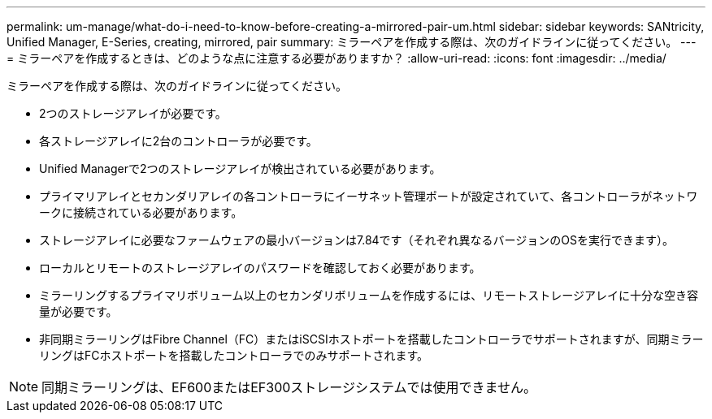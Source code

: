 ---
permalink: um-manage/what-do-i-need-to-know-before-creating-a-mirrored-pair-um.html 
sidebar: sidebar 
keywords: SANtricity, Unified Manager, E-Series, creating, mirrored, pair 
summary: ミラーペアを作成する際は、次のガイドラインに従ってください。 
---
= ミラーペアを作成するときは、どのような点に注意する必要がありますか？
:allow-uri-read: 
:icons: font
:imagesdir: ../media/


[role="lead"]
ミラーペアを作成する際は、次のガイドラインに従ってください。

* 2つのストレージアレイが必要です。
* 各ストレージアレイに2台のコントローラが必要です。
* Unified Managerで2つのストレージアレイが検出されている必要があります。
* プライマリアレイとセカンダリアレイの各コントローラにイーサネット管理ポートが設定されていて、各コントローラがネットワークに接続されている必要があります。
* ストレージアレイに必要なファームウェアの最小バージョンは7.84です（それぞれ異なるバージョンのOSを実行できます）。
* ローカルとリモートのストレージアレイのパスワードを確認しておく必要があります。
* ミラーリングするプライマリボリューム以上のセカンダリボリュームを作成するには、リモートストレージアレイに十分な空き容量が必要です。
* 非同期ミラーリングはFibre Channel（FC）またはiSCSIホストポートを搭載したコントローラでサポートされますが、同期ミラーリングはFCホストポートを搭載したコントローラでのみサポートされます。


[NOTE]
====
同期ミラーリングは、EF600またはEF300ストレージシステムでは使用できません。

====